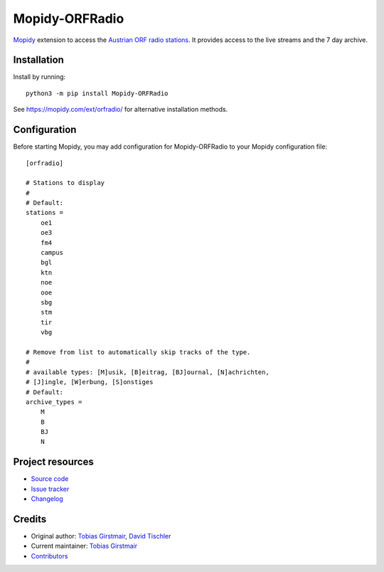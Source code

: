 ****************************
Mopidy-ORFRadio
****************************

.. image:: https://img.shields.io/pypi/v/Mopidy-ORFRadio
    :target: https://pypi.org/project/Mopidy-ORFRadio/
    :alt: Latest PyPI version

.. image:: https://img.shields.io/circleci/build/gh/mopidy/mopidy-orfradio
    :target: https://circleci.com/gh/mopidy/mopidy-orfradio
    :alt: CircleCI build status

.. image:: https://img.shields.io/codecov/c/gh/mopidy/mopidy-orfradio
    :target: https://codecov.io/gh/mopidy/mopidy-orfradio
    :alt: Test coverage

`Mopidy <http://www.mopidy.com/>`_ extension to access the `Austrian ORF radio
stations <https://radiothek.orf.at/>`_.  It provides access to the live streams
and the 7 day archive.

Installation
============

Install by running::

    python3 -m pip install Mopidy-ORFRadio

See https://mopidy.com/ext/orfradio/ for alternative installation methods.


Configuration
=============

Before starting Mopidy, you may add configuration for
Mopidy-ORFRadio to your Mopidy configuration file::

    [orfradio]

    # Stations to display
    #
    # Default:
    stations =
        oe1
        oe3
        fm4
        campus
        bgl
        ktn
        noe
        ooe
        sbg
        stm
        tir
        vbg

    # Remove from list to automatically skip tracks of the type.
    #
    # available types: [M]usik, [B]eitrag, [BJ]ournal, [N]achrichten,
    # [J]ingle, [W]erbung, [S]onstiges
    # Default:
    archive_types =
        M
        B
        BJ
        N


Project resources
=================

- `Source code <https://github.com/mopidy/mopidy-orfradio>`_
- `Issue tracker <https://github.com/mopidy/mopidy-orfradio/issues>`_
- `Changelog <https://github.com/mopidy/mopidy-orfradio/blob/master/CHANGELOG.rst>`_


Credits
=======

- Original author: `Tobias Girstmair <https://gir.st/>`__, `David Tischler <https://github.com/tischlda>`__
- Current maintainer: `Tobias Girstmair <https://gir.st/>`__
- `Contributors <https://github.com/mopidy/mopidy-orfradio/graphs/contributors>`_

